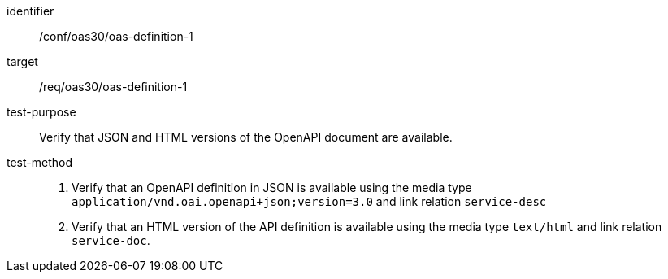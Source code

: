 [[ats_oas30_oas-definition-1]]

[abstract_test]
====
[%metadata]
identifier:: /conf/oas30/oas-definition-1
target:: /req/oas30/oas-definition-1
test-purpose:: Verify that JSON and HTML versions of the OpenAPI document are available.
test-method::
+
--
1. Verify that an OpenAPI definition in JSON is available using the media type `application/vnd.oai.openapi+json;version=3.0` and link relation `service-desc`

2. Verify that an HTML version of the API definition is available using the media type `text/html` and link relation `service-doc`.
--
====
